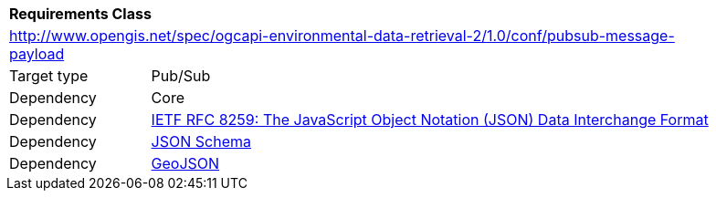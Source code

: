 [[rc_pubsub-message-payload]]
[cols="1,4",width="90%"]
|===
2+|*Requirements Class*
2+|http://www.opengis.net/spec/ogcapi-environmental-data-retrieval-2/1.0/conf/pubsub-message-payload
|Target type |Pub/Sub
|Dependency |Core
|Dependency |<<rfc8259,IETF RFC 8259: The JavaScript Object Notation (JSON) Data Interchange Format>>
|Dependency |<<json-schema, JSON Schema>>
|Dependency |<<rfc7946,GeoJSON>>
|===
